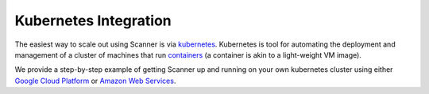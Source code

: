 .. _kubernetes:

Kubernetes Integration
======================

The easiest way to scale out using Scanner is via `kubernetes <https://kubernetes.io/>`__.
Kubernetes is tool for automating the deployment and management of a cluster of
machines that run `containers <https://www.docker.com/what-container#/package_software>`__
(a container is akin to a light-weight VM image).

We provide a step-by-step example of getting Scanner up and running on your own
kubernetes cluster using either `Google Cloud Platform <https://github.com/scanner-research/scanner/tree/master/examples/apps/gcp_kubernetes>`__
or `Amazon Web Services <https://github.com/scanner-research/scanner/tree/master/examples/apps/aws_kubernetes>`__.

